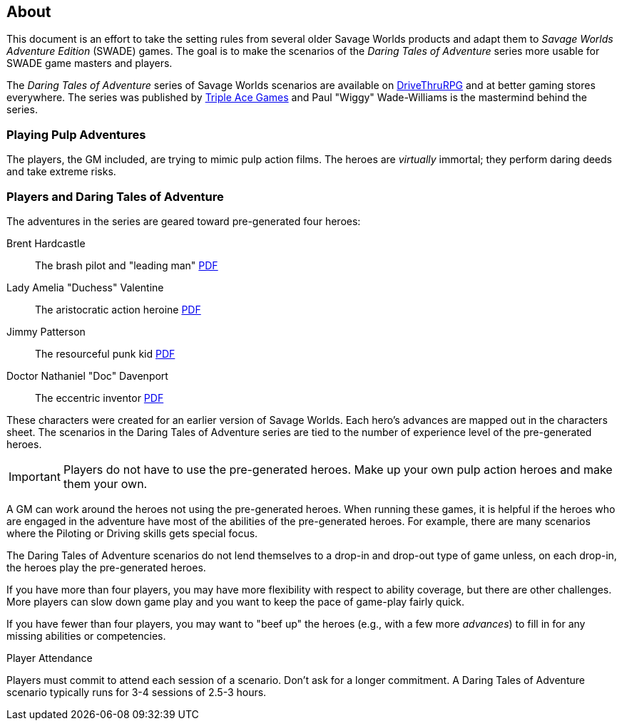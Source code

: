 
:dtoa: Daring Tales of Adventure 

== About

This document is an effort to take the setting rules from several older Savage Worlds products and adapt them to _Savage Worlds Adventure Edition_ (SWADE) games. 
The goal is to make the scenarios of the  _Daring Tales of Adventure_ series more usable for SWADE game masters and players.

The _{dtoa}_ series of Savage Worlds scenarios are available on https://www.drivethrurpg.com/[DriveThruRPG] and at better gaming stores everywhere.
The series was published by http://www.tripleacegames.com/category/daring-tales-of-adventure/[Triple Ace Games] and Paul "Wiggy" Wade-Williams is the mastermind behind the series.


=== Playing Pulp Adventures

The players, the GM included, are trying to mimic pulp action films.
The heroes are _virtually_ immortal; they perform daring deeds and take extreme risks. 


=== Players and {dtoa}

The adventures in the series are geared toward pre-generated four heroes:

Brent Hardcastle:: The brash pilot and "leading man" http://tripleacegames.com/Downloads/DaringTales/DToA_Brent%20Hardcastle.pdf[PDF]
Lady Amelia "Duchess" Valentine:: The aristocratic action heroine http://tripleacegames.com/Downloads/DaringTales/DToA_Lady%20Amelia%20Duchess%20Valentine.pdf[PDF]
Jimmy Patterson:: The resourceful punk kid http://tripleacegames.com/Downloads/DaringTales/DToA_Jimmy%20Patterson.pdf[PDF]
Doctor Nathaniel "Doc" Davenport:: The eccentric inventor http://tripleacegames.com/Downloads/DaringTales/DToA_Doctor%20Nathaniel%20Doc%20Davenport.pdf[PDF]

These characters were created for an earlier version of Savage Worlds.
Each hero's advances are mapped out in the characters sheet. 
The scenarios in the {dtoa} series are tied to the number of experience level of the pre-generated heroes.  

IMPORTANT: Players do not have to use the pre-generated heroes.
Make up your own pulp action heroes and make them your own.

A GM can work around the heroes not using the pre-generated heroes.
When running these games, it is helpful if the heroes who are engaged in the adventure have most of the abilities of the pre-generated heroes.
For example, there are many scenarios where the Piloting or Driving skills gets special focus. 

The {dtoa} scenarios do not lend themselves to a drop-in and drop-out type of game unless, on each drop-in, the heroes play the pre-generated heroes.

If you have more than four players, you may have more flexibility with respect to ability coverage, but there are other challenges.
More players can slow down game play and you want to keep the pace of game-play fairly quick. 

If you have fewer than four players, you may want to "beef up" the heroes (e.g., with a few more _advances_) to fill in for any missing abilities or competencies.

.Player Attendance
****
Players must commit to attend each session of a scenario.
Don't ask for a longer commitment.
A {dtoa} scenario typically runs for 3-4 sessions of 2.5-3 hours.
****
